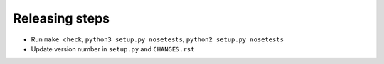 Releasing steps
===============

* Run ``make check``, ``python3 setup.py nosetests``, ``python2 setup.py nosetests``
* Update version number in ``setup.py`` and ``CHANGES.rst``
